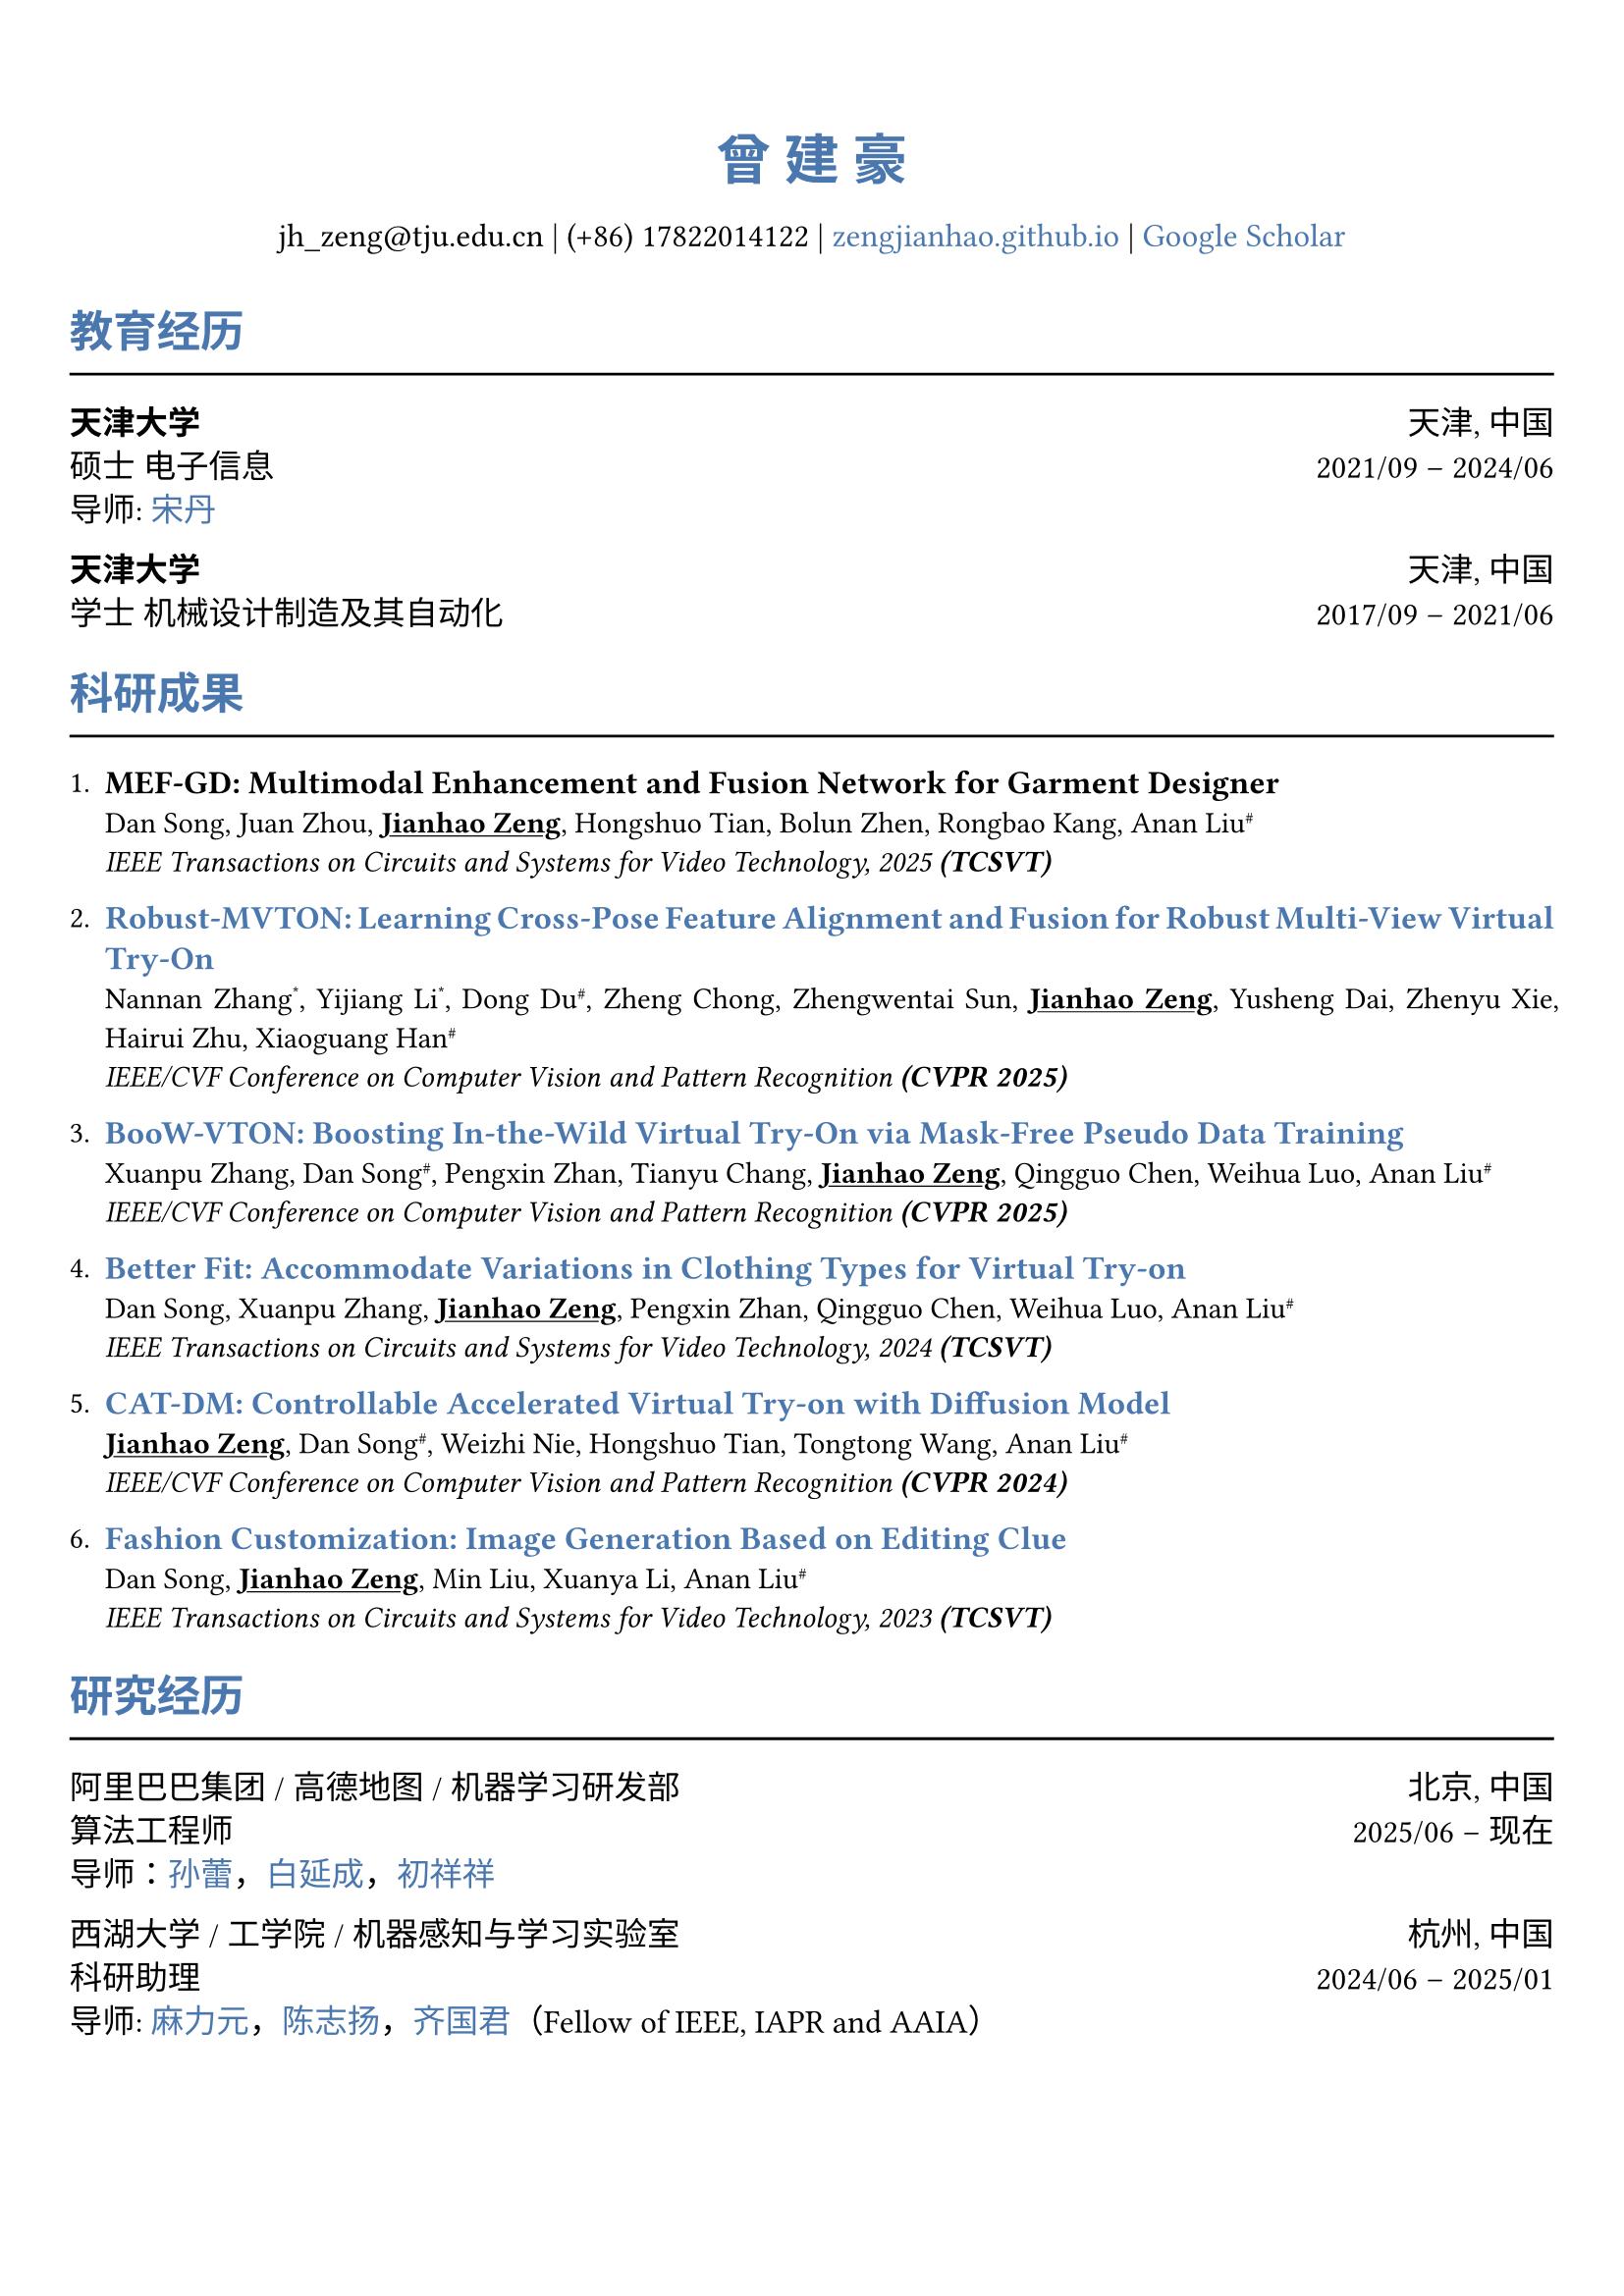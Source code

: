 // 设置标题大小和颜色
#show heading.where(
  level: 1,
): set text(size: 20pt, fill: rgb("#4A77AE"))

#show heading.where(
  level: 2,
): set text(size: 16pt, fill: rgb("#4A77AE"))

// 设置链接颜色
#show link: set text(rgb("#4A77AE"))

#set text(
  font: ("palatino", "Songti SC")
)

// 设置页边距
#set page(
  margin: (x: 0.9cm, y: 1.8cm),
)

// 设置两端对齐
#set par(justify: true)

// 设置水平线函数，
#let chiline() = { line(length: 100%) }


#set align(center)
#heading(level: 1)[曾 建 豪]


#v(6pt)
#text(size: 12pt)[
  jh_zeng\@tju.edu.cn | (+86) 17822014122 | #link("https://zengjianhao.github.io")[zengjianhao.github.io] | #link("https://scholar.google.com.hk/citations?user=Sh4tLFsAAAAJ&hl=zh-CN")[Google Scholar]
]
#v(6pt)

#set align(left)


#heading(level: 2)[教育经历]
#chiline()

#text(size:12pt)[*天津大学* #h(1fr) 天津, 中国] \
#text(size:12pt)[硕士 电子信息 #h(1fr) 2021/09 -- 2024/06] \
#text(size:12pt)[导师: #link("https://seea.tju.edu.cn/info/1014/1460.htm")[宋丹]]

#text(size:12pt)[*天津大学* #h(1fr) 天津, 中国] \
#text(size:12pt)[学士 机械设计制造及其自动化 #h(1fr) 2017/09 -- 2021/06] \


#heading(level: 2)[科研成果]
#chiline()


#enum(tight: false)[
  #text(size: 12pt)[*MEF-GD: Multimodal Enhancement and Fusion Network for Garment Designer*] \
  Dan Song, Juan Zhou, #underline()[*Jianhao Zeng*], Hongshuo Tian, Bolun Zhen, Rongbao Kang, Anan Liu#super[\#] \
  #emph()[IEEE Transactions on Circuits and Systems for Video Technology, 2025 *(TCSVT)*]
][
  #text(size: 12pt)[#link("https://openaccess.thecvf.com/content/CVPR2025/html/Zhang_Robust-MVTON_Learning_Cross-Pose_Feature_Alignment_and_Fusion_for_Robust_Multi-View_CVPR_2025_paper.html")[*Robust-MVTON: Learning Cross-Pose Feature Alignment and Fusion for Robust Multi-View Virtual Try-On*]] \
  Nannan Zhang#super[\*], Yijiang Li#super[\*], Dong Du#super[\#], Zheng Chong, Zhengwentai Sun, #underline()[*Jianhao Zeng*], Yusheng Dai, Zhenyu Xie, Hairui Zhu, Xiaoguang Han#super[\#] \
  #emph()[IEEE/CVF Conference on Computer Vision and Pattern Recognition *(CVPR 2025)*]
][
  #text(size: 12pt)[#link("hhttps://openaccess.thecvf.com/content/CVPR2025/html/Zhang_BooW-VTON_Boosting_In-the-Wild_Virtual_Try-On_via_Mask-Free_Pseudo_Data_Training_CVPR_2025_paper.html")[*BooW-VTON: Boosting In-the-Wild Virtual Try-On via Mask-Free Pseudo Data Training*]] \
  Xuanpu Zhang, Dan Song#super[\#], Pengxin Zhan, Tianyu Chang, #underline()[*Jianhao Zeng*], Qingguo Chen, Weihua Luo, Anan Liu#super[\#] \
  #emph()[IEEE/CVF Conference on Computer Vision and Pattern Recognition *(CVPR 2025)*]
][
  #text(size: 12pt)[#link("https://ieeexplore.ieee.org/abstract/document/10811994")[*Better Fit: Accommodate Variations in Clothing Types for Virtual Try-on*]] \
  Dan Song, Xuanpu Zhang, #underline()[*Jianhao Zeng*], Pengxin Zhan, Qingguo Chen, Weihua Luo, Anan Liu#super[\#] \
  #emph()[IEEE Transactions on Circuits and Systems for Video Technology, 2024 *(TCSVT)*]
][
  #text(size: 12pt)[ #link("http://openaccess.thecvf.com/content/CVPR2024/html/Zeng_CAT-DM_Controllable_Accelerated_Virtual_Try-on_with_Diffusion_Model_CVPR_2024_paper.html")[*CAT-DM: Controllable Accelerated Virtual Try-on with Diffusion Model*]] \
  #underline()[*Jianhao Zeng*], Dan Song#super[\#], Weizhi Nie, Hongshuo Tian, Tongtong Wang, Anan Liu#super[\#] \
  #emph()[IEEE/CVF Conference on Computer Vision and Pattern Recognition *(CVPR 2024)*]
][
  #text(size: 12pt)[#link("https://ieeexplore.ieee.org/abstract/document/10336823/")[*Fashion Customization: Image Generation Based on Editing Clue*]] \
  Dan Song, #underline()[*Jianhao Zeng*], Min Liu, Xuanya Li, Anan Liu#super[\#] \
  #emph()[IEEE Transactions on Circuits and Systems for Video Technology, 2023 *(TCSVT)*]
]



#heading(level: 2)[研究经历]
#chiline()

#text(size: 12pt)[阿里巴巴集团 / 高德地图 / 机器学习研发部 #h(1fr) 北京, 中国] \
#text(size: 12pt)[算法工程师 #h(1fr) 2025/06 -- 现在] \
#text(size: 12pt)[导师：#link("https://allylei.github.io/")[孙蕾]，#link("https://scholar.google.com/citations?hl=zh-CN&user=Ilx8WNkAAAAJ&view_op=list_works&sortby=pubdate")[白延成]，#link("https://scholar.google.com/citations?hl=zh-CN&user=jn21pUsAAAAJ&view_op=list_works&sortby=pubdate")[初祥祥]] \

#text(size: 12pt)[西湖大学 / 工学院 / 机器感知与学习实验室 #h(1fr) 杭州, 中国] \
#text(size: 12pt)[科研助理 #h(1fr) 2024/06 -- 2025/01] \
#text(size: 12pt)[导师: #link("https://scholar.google.com/citations?user=j6T8Tk8AAAAJ&hl=zh-CN")[麻力元]，#link("https://volgachen.github.io/")[陈志扬]，#link("http://maple-lab.net/gqi/")[齐国君]（Fellow of IEEE, IAPR and AAIA）] \


#text(size: 12pt)[天津大学 / 电气自动化与信息工程学院 / 教育部电视与图像信息研究所 #h(1fr) 天津, 中国] \
#text(size: 12pt)[硕士研究生 #h(1fr) 2021/09 -- 2024/06] \
#text(size: 12pt)[导师: #link("https://seea.tju.edu.cn/info/1014/1460.htm")[宋丹]，#link("https://seea.tju.edu.cn/info/1014/1508.htm")[刘安安]（国家杰青）]







#heading(level: 2)[竞赛经历]
#chiline()

- #text(size: 12pt)[前 6.9%，江苏气象人工智能算法挑战赛 #h(1fr) 2022/06] \
- #text(size: 12pt)[一等奖，天津大学本科生物理学术竞赛 (TJUPT) #h(1fr) 2019/08] \
- #text(size: 12pt)[二等奖，全国大学生数学竞赛 #h(1fr) 2018/10] \
- #text(size: 12pt)[三等奖，天津市大学生数学竞赛 #h(1fr) 2018/05] \

#heading(level: 2)[荣誉奖项]
#chiline()

- #text(size: 12pt)[CVPR 注册和旅行支持 #h(1fr) 2024] \
- #text(size: 12pt)[天津大学优秀硕士毕业论文 #h(1fr) 2024] \
- #text(size: 12pt)[天津大学学业奖学金 #h(1fr) 2021, 2022, 2023] \


#heading(level: 2)[其他经历]
#chiline()

- #text(size: 12pt)[审稿人: ACM MM（2024），ICLR（2025），NIPS（2025）， TCSVT]
- #text(size: 12pt)[助教: 数字逻辑电路，天津大学]
- #text(size: 12pt)[翻译: 基于物理的渲染：从理论到实现，第四版]
- #text(size: 12pt)[专利: 一种基于自注意力机制的时尚图像编辑方法及装置（CN115082295B）]


== 个人技能
#chiline()

- #text(size: 12pt)[编程语言 #h(1fr) C, C++, Python, HTML, CSS, JavaScript]
- #text(size: 12pt)[框架 #h(1fr) PyTorch, PyTorch Lightning, Accelerate]
- #text(size: 12pt)[工具 #h(1fr) Linux, Git, LaTeX, Typst]
- #text(size: 12pt)[语言 #h(1fr) Mandarin, English (TOEFL iBT: 94)]